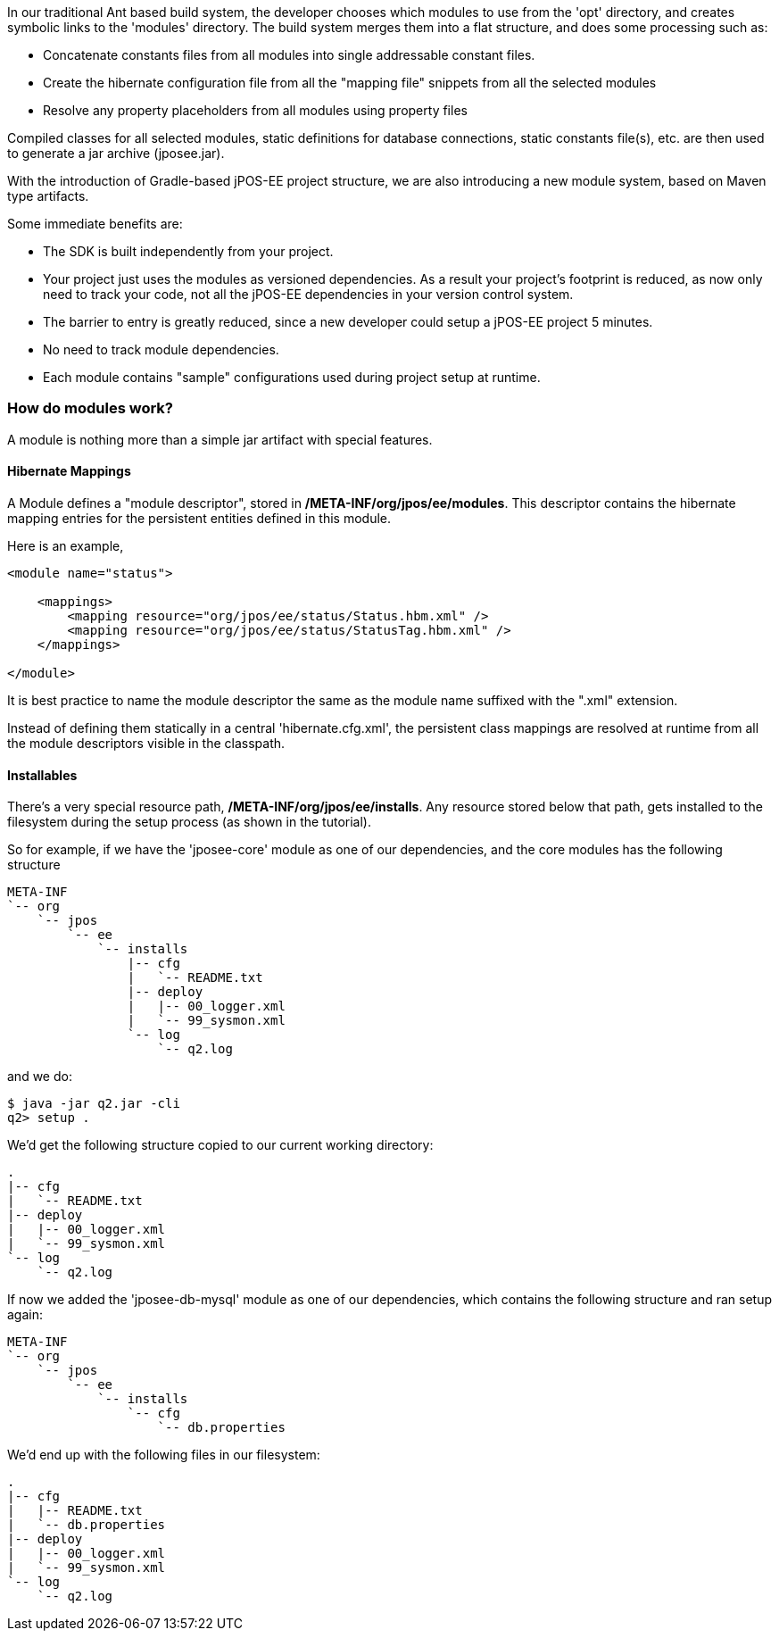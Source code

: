 In our traditional Ant based build system, the developer chooses which modules
to use from the 'opt' directory, and creates symbolic links to the 'modules' directory. The build
system merges them into a flat structure, and does some processing such as:

* Concatenate constants files from all modules into single addressable constant files.
* Create the hibernate configuration file from all the "mapping file" snippets from all the selected modules
* Resolve any property placeholders from all modules using property files

Compiled classes for all selected modules, static definitions for database connections, static constants file(s), etc. are
then used to generate a jar archive (jposee.jar).

With the introduction of Gradle-based jPOS-EE project structure,
we are also introducing a new module system, based on Maven type artifacts.

Some immediate benefits are:

* The SDK is built independently from your project.
* Your project just uses the modules as versioned dependencies. As a result your project's
  footprint is reduced, as now only need to track your code, not all the jPOS-EE dependencies in your version control system.
* The barrier to entry is greatly reduced, since a new developer could setup a
  jPOS-EE project 5 minutes.
* No need to track module dependencies.
* Each module contains "sample" configurations used during project setup at runtime.

=== How do modules work?

A module is nothing more than a simple jar artifact with special features.

==== Hibernate Mappings

A Module defines a "module descriptor", stored in */META-INF/org/jpos/ee/modules*. This descriptor
contains the hibernate mapping entries for the persistent entities defined in this module.

Here is an example,

[source,xml]
----
<module name="status">

    <mappings>
        <mapping resource="org/jpos/ee/status/Status.hbm.xml" />
        <mapping resource="org/jpos/ee/status/StatusTag.hbm.xml" />
    </mappings>

</module>
----

It is best practice to name the module descriptor the same as the module name suffixed with the ".xml" extension.

Instead of defining them statically in a central 'hibernate.cfg.xml', the persistent class mappings are
resolved at runtime from all the module descriptors visible in the classpath.

==== Installables

There's a very special resource path, */META-INF/org/jpos/ee/installs*. Any resource stored below that path,
gets installed to the filesystem during the setup process (as shown in the tutorial).

So for example, if we have the 'jposee-core' module as one of our dependencies, and the core modules has the following structure

----
META-INF
`-- org
    `-- jpos
        `-- ee
            `-- installs
                |-- cfg
                |   `-- README.txt
                |-- deploy
                |   |-- 00_logger.xml
                |   `-- 99_sysmon.xml
                `-- log
                    `-- q2.log
----

and we do:

    $ java -jar q2.jar -cli
    q2> setup .

We'd get the following structure copied to our current working directory:

----
.
|-- cfg
|   `-- README.txt
|-- deploy
|   |-- 00_logger.xml
|   `-- 99_sysmon.xml
`-- log
    `-- q2.log
----

If now we added the 'jposee-db-mysql' module as one of our dependencies,
which contains the following structure and ran setup again:

----
META-INF
`-- org
    `-- jpos
        `-- ee
            `-- installs
                `-- cfg
                    `-- db.properties
----

We'd end up with the following files in our filesystem:

----
.
|-- cfg
|   |-- README.txt
|   `-- db.properties
|-- deploy
|   |-- 00_logger.xml
|   `-- 99_sysmon.xml
`-- log
    `-- q2.log
----
